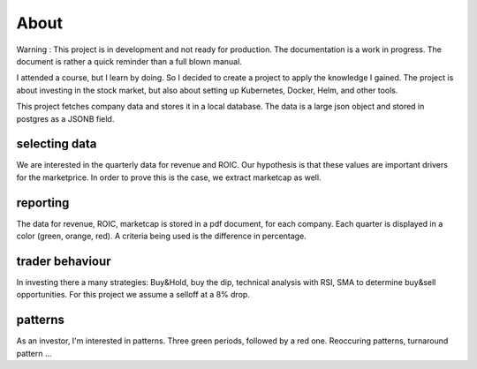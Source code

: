 About
=====

Warning : This project is in development and not ready for production. The documentation is a work in progress. 
The document is rather a quick reminder than a full blown manual.

I attended a course, but I learn by doing. So I decided to create a project to apply the knowledge I gained.
The project is about investing in the stock market, but also about setting up Kubernetes, Docker, Helm, and other tools.

This project fetches company data and stores it in a local database.
The data is a large json object and stored in postgres as a JSONB field.

selecting data
--------------

We are interested in the quarterly data for revenue and ROIC.
Our hypothesis is that these values are important drivers for the marketprice.
In order to prove this is the case, we extract marketcap as well.


reporting
---------

The data for revenue, ROIC, marketcap is stored in a pdf document, for each company.
Each quarter is displayed in a color (green, orange, red).
A criteria being used is the difference in percentage.


trader behaviour
----------------

In investing there a many strategies: Buy&Hold, buy the dip, technical analysis with RSI, SMA to determine buy&sell opportunities.
For this project we assume a selloff at a 8% drop.

patterns
--------

As an investor, I'm interested in patterns. 
Three green periods, followed by a red one.
Reoccuring patterns, turnaround pattern ...

